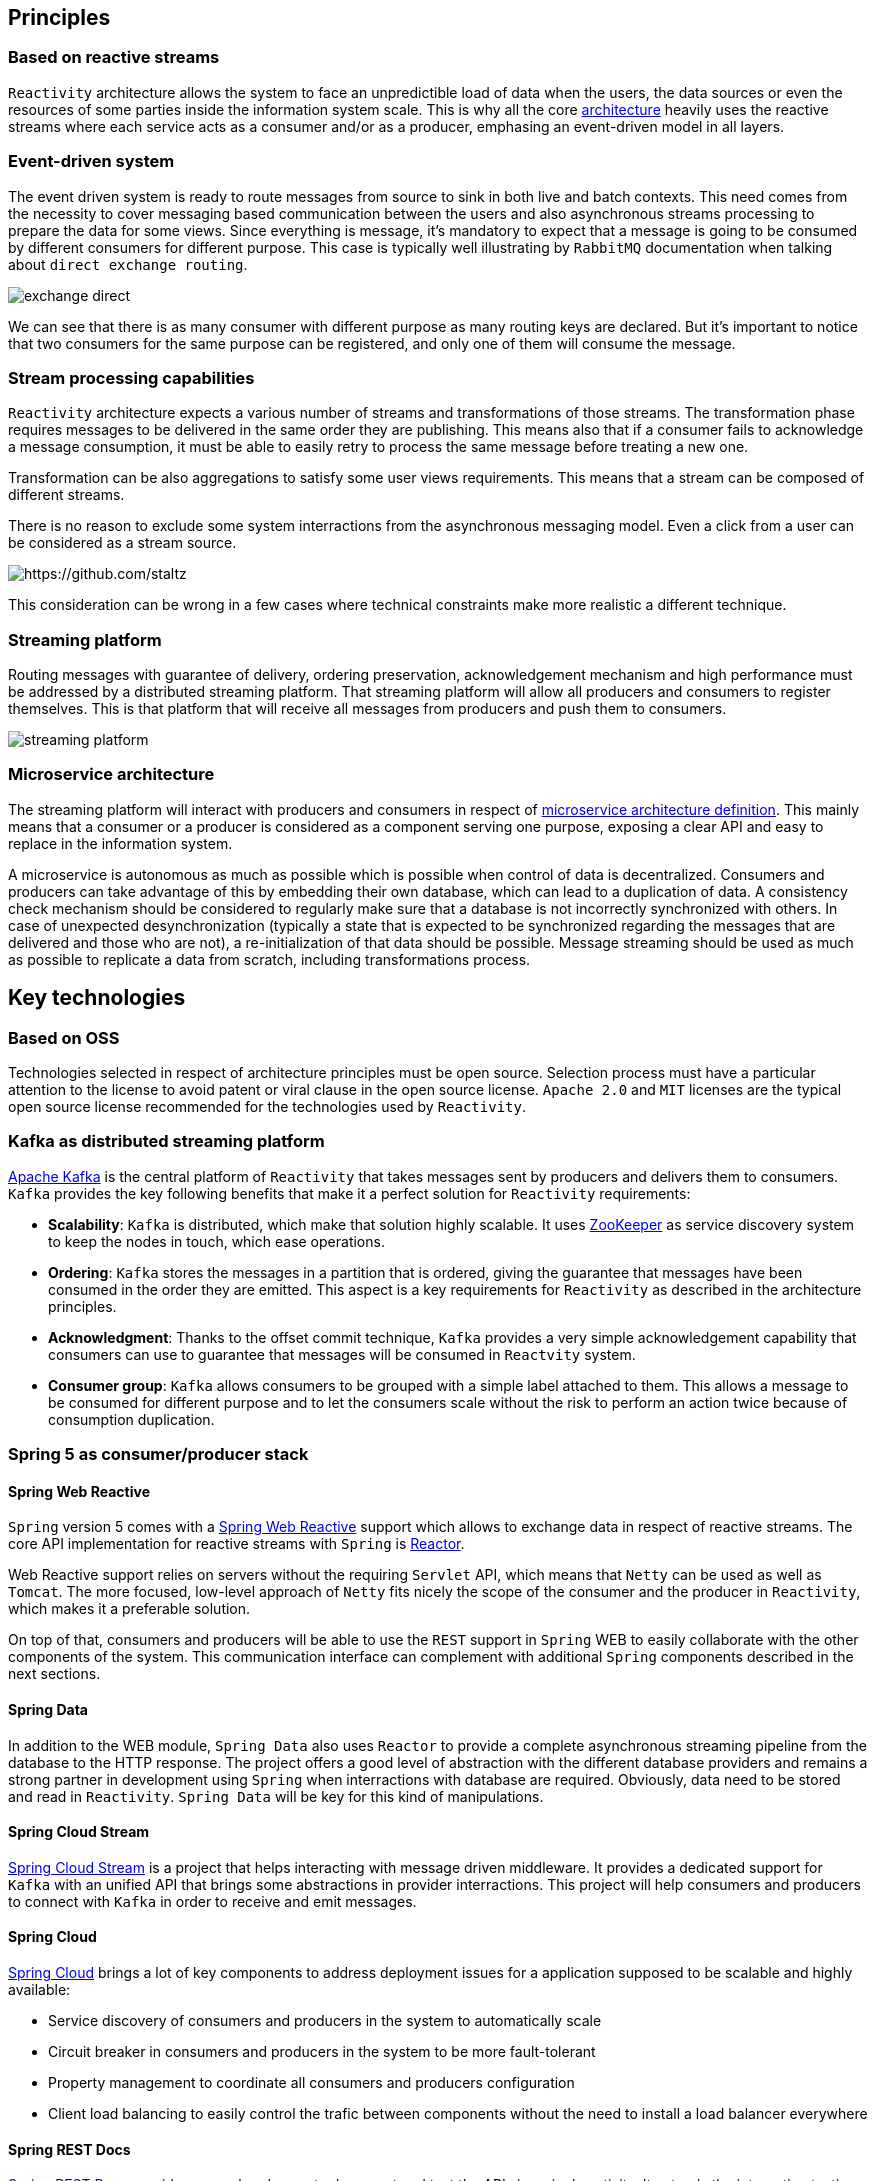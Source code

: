 == Principles

=== Based on reactive streams

`Reactivity` architecture allows the system to face an unpredictible load of data when the users, the data sources or even the resources of some parties inside the information system scale.
This is why all the core http://www.reactive-streams.org[architecture] heavily uses the reactive streams where each service acts as a consumer and/or as a producer, emphasing an event-driven model in all layers.

=== Event-driven system

The event driven system is ready to route messages from source to sink in both live and batch contexts.
This need comes from the necessity to cover messaging based communication between the users and also asynchronous streams processing to prepare the data for some views.
Since everything is message, it's mandatory to expect that a message is going to be consumed by different consumers for different purpose.
This case is typically well illustrating by `RabbitMQ` documentation when talking about `direct exchange routing`.

image:https://www.rabbitmq.com/img/tutorials/intro/exchange-direct.png[]

We can see that there is as many consumer with different purpose as many routing keys are declared.
But it's important to notice that two consumers for the same purpose can be registered, and only one of them will consume the message.

=== Stream processing capabilities

`Reactivity` architecture expects a various number of streams and transformations of those streams.
The transformation phase requires messages to be delivered in the same order they are publishing.
This means also that if a consumer fails to acknowledge a message consumption, it must be able to easily retry to process the same message before treating a new one.

Transformation can be also aggregations to satisfy some user views requirements.
This means that a stream can be composed of different streams.

There is no reason to exclude some system interractions from the asynchronous messaging model.
Even a click from a user can be considered as a stream source.

image:https://camo.githubusercontent.com/36c0a9ffd8ed22236bd6237d44a1d3eecbaec336/687474703a2f2f692e696d6775722e636f6d2f634c344d4f73532e706e67[https://github.com/staltz]

This consideration can be wrong in a few cases where technical constraints make more realistic a different technique.   

=== Streaming platform

Routing messages with guarantee of delivery, ordering preservation, acknowledgement mechanism and high performance must be addressed by a distributed streaming platform.
That streaming platform will allow all producers and consumers to register themselves.
This is that platform that will receive all messages from producers and push them to consumers.

image:streaming-platform.png[]

=== Microservice architecture

The streaming platform will interact with producers and consumers in respect of http://www.martinfowler.com/articles/microservices.html[microservice architecture definition].
This mainly means that a consumer or a producer is considered as a component serving one purpose, exposing a clear API and easy to replace in the information system.

A microservice is autonomous as much as possible which is possible when control of data is decentralized.
Consumers and producers can take advantage of this by embedding their own database, which can lead to a duplication of data.
A consistency check mechanism should be considered to regularly make sure that a database is not incorrectly synchronized with others.
In case of unexpected desynchronization (typically a state that is expected to be synchronized regarding the messages that are delivered and those who are not), a re-initialization of that data should be possible.
Message streaming should be used as much as possible to replicate a data from scratch, including transformations process.

== Key technologies

=== Based on OSS

Technologies selected in respect of architecture principles must be open source.
Selection process must have a particular attention to the license to avoid patent or viral clause in the open source license.
`Apache 2.0` and `MIT` licenses are the typical open source license recommended for the technologies used by `Reactivity`.

=== Kafka as distributed streaming platform

http://kafka.apache.org[Apache Kafka] is the central platform of `Reactivity` that takes messages sent by producers and delivers them to consumers.
`Kafka` provides the key following benefits that make it a perfect solution for `Reactivity` requirements:

* *Scalability*: `Kafka` is distributed, which make that solution highly scalable. It uses https://zookeeper.apache.org[ZooKeeper] as service discovery system to keep the nodes in touch, which ease operations.
* *Ordering*: `Kafka` stores the messages in a partition that is ordered, giving the guarantee that messages have been consumed in the order they are emitted. This aspect is a key requirements for `Reactivity` as described in the architecture principles.
* *Acknowledgment*: Thanks to the offset commit technique, `Kafka` provides a very simple acknowledgement capability that consumers can use to guarantee that messages will be consumed in `Reactvity` system.
* *Consumer group*: `Kafka` allows consumers to be grouped with a simple label attached to them. This allows a message to be consumed for different purpose and to let the consumers scale without the risk to perform an action twice because of consumption duplication.

=== Spring 5 as consumer/producer stack

==== Spring Web Reactive

`Spring` version 5 comes with a http://docs.spring.io/spring-framework/docs/5.0.0.M1/spring-framework-reference/html/web-reactive.html[Spring Web Reactive] support which allows to exchange data in respect of reactive streams.
The core API implementation for reactive streams with `Spring` is https://projectreactor.io[Reactor].

Web Reactive support relies on servers without the requiring `Servlet` API, which means that `Netty` can be used as well as `Tomcat`.
The more focused, low-level approach of `Netty` fits nicely the scope of the consumer and the producer in `Reactivity`, which makes it a preferable solution.

On top of that, consumers and producers will be able to use the `REST` support in `Spring` WEB to easily collaborate with the other components of the system.
This communication interface can complement with additional `Spring` components described in the next sections.

==== Spring Data

In addition to the WEB module, `Spring Data` also uses `Reactor` to provide a complete asynchronous streaming pipeline from the database to the HTTP response.
The project offers a good level of abstraction with the different database providers and remains a strong partner in development using `Spring` when interractions with database are required.
Obviously, data need to be stored and read in `Reactivity`.
`Spring Data` will be key for this kind of manipulations.

==== Spring Cloud Stream

https://cloud.spring.io/spring-cloud-stream[Spring Cloud Stream] is a project that helps interacting with message driven middleware.
It provides a dedicated support for `Kafka` with an unified API that brings some abstractions in provider interractions.
This project will help consumers and producers to connect with `Kafka` in order to receive and emit messages.

==== Spring Cloud

http://projects.spring.io/spring-cloud[Spring Cloud] brings a lot of key components to address deployment issues for a application supposed to be scalable and highly available: 

* Service discovery of consumers and producers in the system to automatically scale
* Circuit breaker in consumers and producers in the system to be more fault-tolerant
* Property management to coordinate all consumers and producers configuration
* Client load balancing to easily control the trafic between components without the need to install a load balancer everywhere

==== Spring REST Docs

https://projects.spring.io/spring-restdocs[Spring REST Docs] provides a very handy way to document and test the APIs in a single activity.
It extends the integration testing API of `Spring` to build `AsciiDoc` files regarding the assertions performed on the services that are test.
This projects answer the need to documentation in an easy maintainance way.

==== Spring Security

http://projects.spring.io/spring-security[Spring Security] project provides a very large of techniques that allows to secure `Reactivity`.
This framework will be leverage on the consumers and producers that need to deal with user authentication and authorizations.

==== Spring Boot

http://projects.spring.io/spring-boot[Spring Boot] allows to quickly build a standalone component, easy to package in a uber JAR that make it easy to deploy and run.
This completely emphasizes the Microservice architecture style and will be a key framework to support consumers and producers development.

Almost all the `Spring` projects has support in `Spring Boot` that ease their integration with a `conventions over configuration` approach.

It also brings the key capabilities covering various issues of `Reactivity`:

* Monitoring of the different consumers and producers in the system with the `Actuator` module
* Integration testing of the services provided by the consumers and the producers
* Development tool with per environment configuration and hot reload support

=== Couchbase server as document database

WEB technologies such as `Javascript` describe object structures in `JSON` format.
This format is also used in document oriented databases.
Each artefact can be represented in a single document that will be loaded by the database when requested by the user in a particular view.
Some transformation results can be also represented in a document, which makes document database adapted for `Reactivity` requirements.

`Couchbase` is document oriented database and distributed by design that meets the scalability requirements of `Reactivity`.
This database also provides additional interesting products like embedded database for mobile that can be leveraged to cover new features.
This is why our primary choice goes for `Couchbase` server to store the data of `Reactivity`.